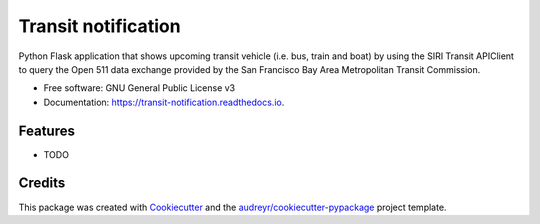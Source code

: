 ====================
Transit notification
====================



.. image:: https://readthedocs.org/projects/transit-notification/badge/?version=latest
        :target: https://transit-notification.readthedocs.io/en/latest/?version=latest
        :alt: Documentation Status




Python Flask application that shows upcoming transit vehicle (i.e. bus, train and boat) by using the SIRI Transit APIClient to query the Open 511 data exchange provided by the San Francisco Bay Area Metropolitan Transit Commission.

* Free software: GNU General Public License v3
* Documentation: https://transit-notification.readthedocs.io.


Features
--------

* TODO

Credits
-------

This package was created with Cookiecutter_ and the `audreyr/cookiecutter-pypackage`_ project template.

.. _Cookiecutter: https://github.com/audreyr/cookiecutter
.. _`audreyr/cookiecutter-pypackage`: https://github.com/audreyr/cookiecutter-pypackage
